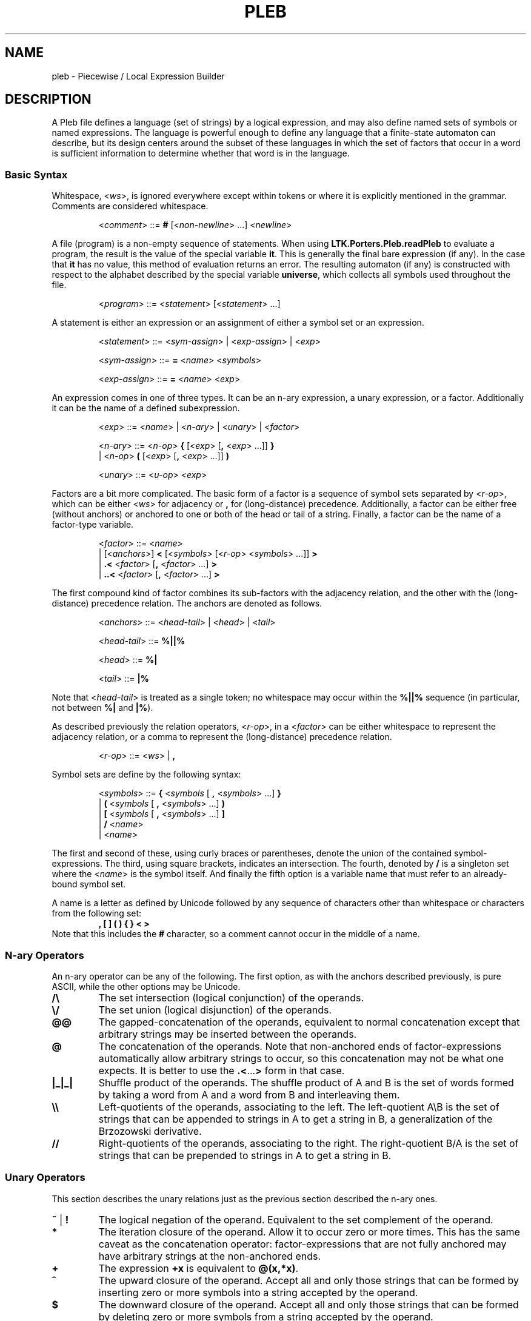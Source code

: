 .\" The version string should track the overall package version
.TH PLEB 5 "2023-05-30" "Version 1.0" "Language Toolkit"
.SH NAME
pleb \- Piecewise / Local Expression Builder
.SH DESCRIPTION
A Pleb file defines a language (set of strings) by a logical expression,
and may also define named sets of symbols or named expressions.
The language is powerful enough
to define any language that a finite-state automaton can describe,
but its design centers around the subset of these languages in which
the set of factors that occur in a word is sufficient information
to determine whether that word is in the language.
.SS Basic Syntax
Whitespace,
.RI < ws >,
is ignored everywhere
except within tokens
or where it is explicitly mentioned in the grammar.
Comments are considered whitespace.
.PP
.RS
.RI < comment >
::=
.B #
.RI [< non-newline "> ...\&]"
.RI < newline >
.RE
.PP
A file (program) is a non-empty sequence of statements.
When using
.B LTK.Porters.Pleb.readPleb
to evaluate a program,
the result is the value of the special variable
.BR it .
This is generally the final bare expression (if any).
In the case that
.B it
has no value, this method of evaluation returns an error.
The resulting automaton (if any) is constructed with respect
to the alphabet described by the special variable
.BR universe ,
which collects all symbols used throughout the file.
.PP
.RS
.RI < program >
::=
.RI < statement >
.RI [< statement "> ...\&]"
.RE
.PP
A statement is either
an expression or
an assignment of either a symbol set or an expression.
.PP
.RS
.RI < statement >
::=
.RI < sym-assign "> | <" exp-assign "> | <" exp >
.PP
.RI < sym-assign >
::=
.B =
.RI < name >
.RI < symbols >
.PP
.RI < exp-assign >
::=
.B =
.RI < name >
.RI < exp >
.RE
.PP
An expression comes in one of three types.
It can be an n-ary expression, a unary expression, or a factor.
Additionally it can be the name of a defined subexpression.
.PP
.RS
.RI < exp >
::=
.RI < name "> | <" n-ary "> | <" unary "> | <" factor >
.PP
.RI < n-ary >
::=
.RI < n-op >
.B {
.RI [< exp >
.RB [ ,
.RI < exp "> ...\&]]"
.B }
.RS
.RE
.BR "        " "  |"
.RI < n-op >
.B (
.RI [< exp >
.RB [ ,
.RI < exp "> ...\&]]"
.B )
.PP
.RI < unary >
::=
.RI < u-op >
.RI < exp >
.RE
.PP
Factors are a bit more complicated.
The basic form of a factor
is a sequence of symbol sets
separated by
.RI < r-op >,
which can be either
.RI < ws >
for adjacency or
.B ,
for (long-distance) precedence.
Additionally, a factor can be either free (without anchors)
or anchored to one or both of the head or tail of a string.
Finally, a factor can be the name of a factor-type variable.
.PP
.RS
.RI < factor >
::=
.RI < name >
.RS
.RE
.BR "        " "   |"
.RI [< anchors >]
.B <
.RI [< symbols >
.RI [< r-op "> <" symbols "> ...\&]]"
.B >
.RS
.RE
.BR "        " "   |"
.B ".\&<"
.RI < factor >
.RB [ ,
.RI < factor "> ...\&]"
.B >
.RS
.RE
.BR "        " "   |"
.B "..\&<"
.RI < factor >
.RB [ ,
.RI < factor "> ...\&]"
.B >
.RE
.PP
The first compound kind of factor combines its sub-factors
with the adjacency relation,
and the other with the (long-distance) precedence relation.
The anchors are denoted as follows.
.PP
.RS
.RI < anchors >
::=
.RI < head-tail "> | <" head "> | <" tail >
.PP
.RI < head-tail >
::=
.B "%||%"
.PP
.RI < head >
::=
.B "%|"
.PP
.RI < tail >
::=
.B "|%"
.RE
.PP
Note that
.RI < head-tail >
is treated as a single token;
no whitespace may occur within the
.B "%||%"
sequence
(in particular, not between
.B "%|"
and
.BR "|%" ).
.PP
As described previously the relation operators,
.RI < r-op >,
in a
.RI < factor >
can be either whitespace to represent the adjacency relation,
or a comma to represent the (long-distance) precedence relation.
.PP
.RS
.RI < r-op >
::=
.RI < ws "> |"
.B ,
.RE
.PP
Symbol sets are define by the following syntax:
.PP
.RS
.RI < symbols >
::=
.B {
.RI < symbols
[
.B ,
.RI < symbols "> ...\&]"
.B }
.RS
.RE
.RI "            |"
.B (
.RI < symbols
[
.B ,
.RI < symbols "> ...\&]"
.B )
.RS
.RE
.RI "            |"
.B [
.RI < symbols
[
.B ,
.RI < symbols "> ...\&]"
.B ]
.RS
.RE
.RI "            |"
.B /
.RI < name >
.RS
.RE
.RI "            |"
.RI < name >
.RE
.PP
The first and second of these, using curly braces or parentheses,
denote the union of the contained symbol-expressions.
The third, using square brackets, indicates an intersection.
The fourth, denoted by
.B /
is a singleton set where the
.RI < name >
is the symbol itself.
And finally the fifth option is a variable name
that must refer to an already-bound symbol set.
.PP
A name is a letter as defined by Unicode
followed by any sequence of characters
other than whitespace or characters from the following set:
.RS
.B , [ ] ( ) { } < >
.RE
Note that this includes the
.B #
character, so a comment cannot occur in the middle of a name.
.SS N-ary Operators
An n-ary operator can be any of the following.
The first option, as with the anchors described previously,
is pure ASCII, while the other options may be Unicode.
.TP
.B /\e
The set intersection (logical conjunction) of the operands.
.TP
.B \e/
The set union (logical disjunction) of the operands.
.TP
.B @@
The gapped-concatenation of the operands,
equivalent to normal concatenation except that
arbitrary strings may be inserted between the operands.
.TP
.B @
The concatenation of the operands.
Note that non-anchored ends of factor-expressions
automatically allow arbitrary strings to occur,
so this concatenation may not be what one expects.
It is better to use the
.BR .\&< ...\& >
form in that case.
.TP
.B |_|_|
Shuffle product of the operands.
The shuffle product of A and B
is the set of words formed by taking a word from A and a word from B
and interleaving them.
.TP
.B \e\e
Left-quotients of the operands, associating to the left.
The left-quotient A\eB is the set of strings that can be
appended to strings in A to get a string in B,
a generalization of the Brzozowski derivative.
.TP
.B //
Right-quotients of the operands, associating to the right.
The right-quotient B/A is the set of strings that can be
prepended to strings in A to get a string in B.
.SS Unary Operators
This section describes the unary relations just as
the previous section described the n-ary ones.
.TP
.BR ~ " | " !
The logical negation of the operand.
Equivalent to the set complement of the operand.
.TP
.B *
The iteration closure of the operand.
Allow it to occur zero or more times.
This has the same caveat as the concatenation operator:
factor-expressions that are not fully anchored
may have arbitrary strings at the non-anchored ends.
.TP
.B +
The expression
.B +x
is equivalent to
.BR @(x,*x) .
.TP
.B ^
The upward closure of the operand.
Accept all and only those strings that can be formed
by inserting zero or more symbols into a string accepted by the operand.
.TP
.B $
The downward closure of the operand.
Accept all and only those strings that can be formed
by deleting zero or more symbols from a string accepted by the operand.
.PP
.B [
.RI < symbols "> ["
.B ,
.RI < symbols "> ...\&]"
.B ]
.RS
The symbols defined by the
.RI < symbols >
components specify a tier
on which the operand should occur.
This returns the preprojection of the operand:
the largest language that when projected to the tier
is equal to the operand.
.RE
.PP
.B |
.RI < symbols "> ["
.B ,
.RI < symbols "> ...\&]"
.B |
.RS
The symbols defined by the
.RI < symbols >
components are made neutral
in the language specified by the operand.
.RE
.SS Unicode Syntax
In addition to the ASCII syntax described previously,
there is a unicode syntax that provides the following synonyms:
.TP
.B =
<U+225D> [equal to by definition]
.TP
.BR < ...\& >
<U+27E8>...\&<U+27E9> [mathematical left/right angle bracket]
.TP
.B %|
<U+22CA> [right normal factor semidirect product]
.TP
.B |%
<U+22C9> [left normal factor semidirect product]
.TP
.B /\e
<U+22C0> [n-ary logical and] or <U+2227> [logical and] or
<U+22C2> [n-ary intersection] or <U+2229> [intersection]
.TP
.B \e/
<U+22C1> [n-ary logical or] or <U+2228> [logical or] or
<U+22C3> [n-ary union] or <U+222A> [union]
.TP
.B |_|_|
<U+29E2> [shuffle product]
.TP
.B @
<U+2219> [bullet operator]
.TP
.B !
<U+00AC> [not sign]
.TP
.B *
<U+2217> [asterisk operator]
.TP
.B ^
<U+2191> [upwards arrow]
.TP
.B $
<U+2193> [downwards arrow]
.PP
No special setup is needed to use these synonyms,
except possibly configuring your environment
in such a way that they can be easily input.
.SH NOTES
There is currently no way to directly specify finite-state automata,
even though the underlying expression tree accepts them
as a type of expression.
The
.B plebby
interpreter
does create such expressions
when reading automata or compiling expressions.
.SH EXAMPLES
.TP
.B </a>
The symbol "a" occurs.
.TP
.B [/a]!%||%<>
The same constraint,
written in a TSL manner:
on the tier consisting of
.BR a ,
it is not the case that the word is empty.
.PP
.B = primary {/H'}
.RS
.RE
.B = non-primary {/L, /H}
.RS
.RE
.B = obligatoriness <primary>
.RS
.RE
.B = culminativity !<primary, primary>
.RS
.RE
.B /\e{obligatoriness, culminativity}
.RS
.IP (1)
Assign the set {H'} to the name
.B primary
.IP (2)
Assign the set {L, H} to the name
.BR non-primary ,
in order to include all of L, H, and H' in
.BR universe.
.IP (3)
Define
.B obligatoriness
to be the constraint
that some element of
.B primary
occurs.
.IP (4)
Define
.B culminativity
to be the constraint
that no more than one element of
.B primary
occurs using the (long-distance) precedence relation.
.IP (5)
Define the special variable
.BR it ,
and thus the result of the program,
as the intersection of
.B obligatoriness
and
.BR culminativity :
the set of strings containing exactly one element of
.BR primary .
.RE
.SH "SEE ALSO"
.BR plebby (1)
